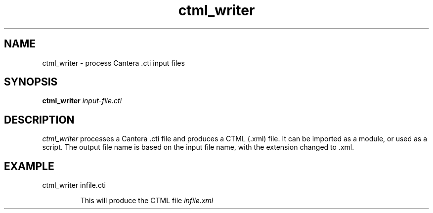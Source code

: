 .TH "ctml_writer" 1 "4 Jun 2012" "ctml_writer" \" -*- nroff -*-
.ad l
.nh
.SH NAME
ctml_writer \- process Cantera .cti input files

.SH SYNOPSIS
.B ctml_writer
.I input-file.cti

.SH DESCRIPTION

.I ctml_writer
processes a Cantera .cti file and produces a CTML (.xml) file. It
can be imported as a module, or used as a script. The output file name
is based on the input file name, with the extension changed to .xml.

.SH EXAMPLE
.TP
ctml_writer infile.cti

This will produce the CTML file
.I infile.xml
